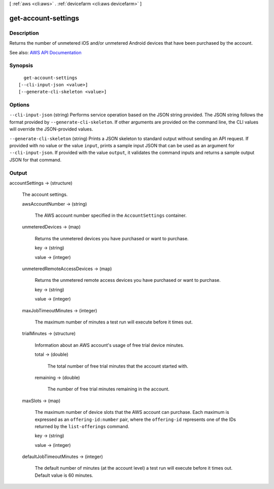 [ :ref:`aws <cli:aws>` . :ref:`devicefarm <cli:aws devicefarm>` ]

.. _cli:aws devicefarm get-account-settings:


********************
get-account-settings
********************



===========
Description
===========



Returns the number of unmetered iOS and/or unmetered Android devices that have been purchased by the account.



See also: `AWS API Documentation <https://docs.aws.amazon.com/goto/WebAPI/devicefarm-2015-06-23/GetAccountSettings>`_


========
Synopsis
========

::

    get-account-settings
  [--cli-input-json <value>]
  [--generate-cli-skeleton <value>]




=======
Options
=======

``--cli-input-json`` (string)
Performs service operation based on the JSON string provided. The JSON string follows the format provided by ``--generate-cli-skeleton``. If other arguments are provided on the command line, the CLI values will override the JSON-provided values.

``--generate-cli-skeleton`` (string)
Prints a JSON skeleton to standard output without sending an API request. If provided with no value or the value ``input``, prints a sample input JSON that can be used as an argument for ``--cli-input-json``. If provided with the value ``output``, it validates the command inputs and returns a sample output JSON for that command.



======
Output
======

accountSettings -> (structure)

  

  The account settings.

  

  awsAccountNumber -> (string)

    

    The AWS account number specified in the ``AccountSettings`` container.

    

    

  unmeteredDevices -> (map)

    

    Returns the unmetered devices you have purchased or want to purchase.

    

    key -> (string)

      

      

    value -> (integer)

      

      

    

  unmeteredRemoteAccessDevices -> (map)

    

    Returns the unmetered remote access devices you have purchased or want to purchase.

    

    key -> (string)

      

      

    value -> (integer)

      

      

    

  maxJobTimeoutMinutes -> (integer)

    

    The maximum number of minutes a test run will execute before it times out.

    

    

  trialMinutes -> (structure)

    

    Information about an AWS account's usage of free trial device minutes.

    

    total -> (double)

      

      The total number of free trial minutes that the account started with.

      

      

    remaining -> (double)

      

      The number of free trial minutes remaining in the account.

      

      

    

  maxSlots -> (map)

    

    The maximum number of device slots that the AWS account can purchase. Each maximum is expressed as an ``offering-id:number`` pair, where the ``offering-id`` represents one of the IDs returned by the ``list-offerings`` command.

    

    key -> (string)

      

      

    value -> (integer)

      

      

    

  defaultJobTimeoutMinutes -> (integer)

    

    The default number of minutes (at the account level) a test run will execute before it times out. Default value is 60 minutes.

    

    

  

